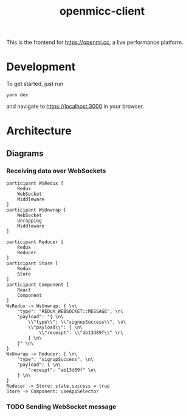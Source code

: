 #+title: openmicc-client

This is the frontend for https://openmi.cc, a live performance platform.

* Development

To get started, just run

#+begin_src shell
yarn dev
#+end_src

and navigate to https://localhost:3000 in your browser.

* Architecture

** Diagrams

*** Receiving data over WebSockets
#+begin_src plantuml :inline-utxt :results verbatim
participant WsRedux [
    Redux
    WebSocket
    Middleware
]
participant WsUnwrap [
    WebSocket
    Unrapping
    Middleware
]

participant Reducer [
    Redux
    Reducer
]
participant Store [
    Redux
    Store
]
participant Component [
    React
    Component
]
WsRedux -> WsUnwrap: { \n\
    "type": "REDUX_WEBSOCKET::MESSAGE", \n\
    "payload": "{ \n\
        \\"type\\": \\"signupSuccess\\", \n\
        \\"payload\\": { \n\
            \\"receipt": \\"ab13d89f\\" \n\
        } \n\
    }" \n\
}
WsUnwrap -> Reducer: { \n\
    "type": "signupSuccess", \n\
    "payload": { \n\
        "receipt": "ab13d89f" \n\
    } \n\
}
Reducer -> Store: state.success = true
Store -> Component: useAppSelector
#+end_src

#+RESULTS:
#+begin_example
     ┌──────────┐                              ┌──────────┐
     │Redux     │                              │WebSocket │                     ┌───────┐              ┌─────┐          ┌─────────┐
     │WebSocket │                              │Unrapping │                     │Redux  │              │Redux│          │React    │
     │Middleware│                              │Middleware│                     │Reducer│              │Store│          │Component│
     └────┬─────┘                              └────┬─────┘                     └───┬───┘              └──┬──┘          └────┬────┘
          │ {                                       │                               │                     │                  │
          │     "type": "REDUX_WEBSOCKET::MESSAGE", │                               │                     │                  │
          │     "payload": "{                       │                               │                     │                  │
          │         \"type\": \"signupSuccess\",    │                               │                     │                  │
          │         \"payload\": {                  │                               │                     │                  │
          │             \"receipt": \"ab13d89f\"    │                               │                     │                  │
          │         }                               │                               │                     │                  │
          │     }"                                  │                               │                     │                  │
          │ }                                       │                               │                     │                  │
          │ ────────────────────────────────────────>                               │                     │                  │
          │                                         │                               │                     │                  │
          │                                         │ {                             │                     │                  │
          │                                         │     "type": "signupSuccess",  │                     │                  │
          │                                         │     "payload": {              │                     │                  │
          │                                         │         "receipt": "ab13d89f" │                     │                  │
          │                                         │     }                         │                     │                  │
          │                                         │ }                             │                     │                  │
          │                                         │ ──────────────────────────────>                     │                  │
          │                                         │                               │                     │                  │
          │                                         │                               │ state.success = true│                  │
          │                                         │                               │ ────────────────────>                  │
          │                                         │                               │                     │                  │
          │                                         │                               │                     │  useAppSelector  │
          │                                         │                               │                     │ ─────────────────>
     ┌────┴─────┐                              ┌────┴─────┐                     ┌───┴───┐              ┌──┴──┐          ┌────┴────┐
     │Redux     │                              │WebSocket │                     │Redux  │              │Redux│          │React    │
     │WebSocket │                              │Unrapping │                     │Reducer│              │Store│          │Component│
     │Middleware│                              │Middleware│                     └───────┘              └─────┘          └─────────┘
     └──────────┘                              └──────────┘
#+end_example



*** TODO Sending WebSocket message
